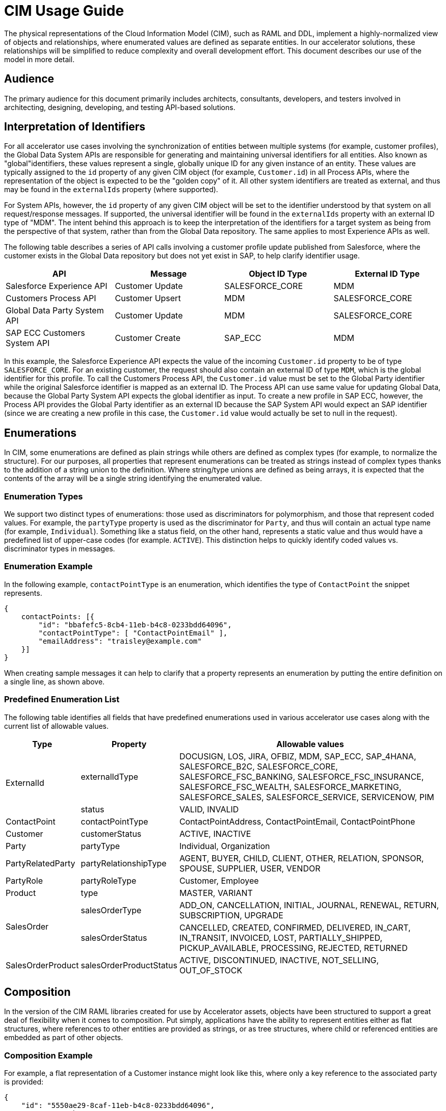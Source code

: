 = CIM Usage Guide

The physical representations of the Cloud Information Model (CIM), such as RAML and DDL, implement a highly-normalized view of objects and relationships, where enumerated values are defined as separate entities. In our accelerator solutions, these relationships will be simplified to reduce complexity and overall development effort. This document describes our use of the model in more detail.

== Audience

The primary audience for this document primarily includes architects, consultants, developers, and testers involved in architecting, designing, developing, and testing API-based solutions.

== Interpretation of Identifiers

For all accelerator use cases involving the synchronization of entities between multiple systems (for example, customer profiles), the Global Data System APIs are responsible for generating and maintaining universal identifiers for all entities. Also known as "global"identifiers, these values represent a single, globally unique ID for any given instance of an entity. These values are typically assigned to the `id` property of any given CIM object (for example, `Customer.id`) in all Process APIs, where the representation of the object is expected to be the "golden copy" of it. All other system identifiers are treated as external, and thus may be found in the `externalIds` property (where supported).

For System APIs, however, the `id` property of any given CIM object will be set to the identifier understood by that system on all request/response messages. If supported, the universal identifier will be found in the `externalIds` property with an external ID type of "MDM". The intent behind this approach is to keep the interpretation of the identifiers for a target system as being from the perspective of that system, rather than from the Global Data repository. The same applies to most Experience APIs as well.

The following table describes a series of API calls involving a customer profile update published from Salesforce, where the customer exists in the Global Data repository but does not yet exist in SAP, to help clarify identifier usage.

|===
| API | Message | Object ID Type | External ID Type

| Salesforce Experience API
| Customer Update
| SALESFORCE_CORE
| MDM

| Customers Process API
| Customer Upsert
| MDM
| SALESFORCE_CORE

| Global Data Party System API
| Customer Update
| MDM
| SALESFORCE_CORE

| SAP ECC Customers System API
| Customer Create
| SAP_ECC
| MDM
|===

In this example, the Salesforce Experience API expects the value of the incoming `Customer.id` property to be of type `SALESFORCE_CORE`. For an existing customer, the request should also contain an external ID of type `MDM`, which is the global identifier for this profile. To call the Customers Process API, the `Customer.id` value must be set to the Global Party identifier while the original Salesforce identifier is mapped as an external ID. The Process API can use same value for updating Global Data, because the Global Party System API expects the global identifier as input. To create a new profile in SAP ECC, however, the Process API provides the Global Party identifier as an external ID because the SAP System API would expect an SAP identifier (since we are creating a new profile in this case, the `Customer.id` value would actually be set to null in the request).

== Enumerations

In CIM, some enumerations are defined as plain strings while others are defined as complex types (for example, to normalize the structure). For our purposes, all properties that represent enumerations can be treated as strings instead of complex types thanks to the addition of a string union to the definition. Where string/type unions are defined as being arrays, it is expected that the contents of the array will be a single string identifying the enumerated value.

=== Enumeration Types

We support two distinct types of enumerations: those used as discriminators for polymorphism, and those that represent coded values. For example, the `partyType` property is used as the discriminator for `Party`, and thus will contain an actual type name (for example, `Individual`). Something like a status field, on the other hand, represents a static value and thus would have a predefined list of upper-case codes (for example. `ACTIVE`). This distinction helps to quickly identify coded values vs. discriminator types in messages.

=== Enumeration Example

In the following example, `contactPointType` is an enumeration, which identifies the type of `ContactPoint` the snippet represents.

[,json]
----
{
    contactPoints: [{
        "id": "bbafefc5-8cb4-11eb-b4c8-0233bdd64096",
        "contactPointType": [ "ContactPointEmail" ],
        "emailAddress": "traisley@example.com"
    }]
}
----

When creating sample messages it can help to clarify that a property represents an enumeration by putting the entire definition on a single line, as shown above.

=== Predefined Enumeration List

The following table identifies all fields that have predefined enumerations used in various accelerator use cases along with the current list of allowable values.

[%header%autowidth.spread]
|===
|Type |Property |Allowable values
.2+|ExternalId |externalIdType |DOCUSIGN, LOS, JIRA, OFBIZ, MDM, SAP_ECC, SAP_4HANA, SALESFORCE_B2C, SALESFORCE_CORE, SALESFORCE_FSC_BANKING, SALESFORCE_FSC_INSURANCE, SALESFORCE_FSC_WEALTH, SALESFORCE_MARKETING, SALESFORCE_SALES, SALESFORCE_SERVICE, SERVICENOW, PIM
|status |VALID, INVALID
|ContactPoint |contactPointType |ContactPointAddress, ContactPointEmail, ContactPointPhone
|Customer |customerStatus |ACTIVE, INACTIVE
|Party |partyType |Individual, Organization
|PartyRelatedParty |partyRelationshipType |AGENT, BUYER, CHILD, CLIENT, OTHER, RELATION, SPONSOR, SPOUSE, SUPPLIER, USER, VENDOR
|PartyRole |partyRoleType |Customer, Employee
|Product |type |MASTER, VARIANT
.2+|SalesOrder |salesOrderType |ADD_ON, CANCELLATION, INITIAL, JOURNAL, RENEWAL, RETURN, SUBSCRIPTION, UPGRADE
|salesOrderStatus |CANCELLED, CREATED, CONFIRMED, DELIVERED, IN_CART, IN_TRANSIT, INVOICED, LOST, PARTIALLY_SHIPPED, PICKUP_AVAILABLE, PROCESSING, REJECTED, RETURNED
|SalesOrderProduct |salesOrderProductStatus |ACTIVE, DISCONTINUED, INACTIVE, NOT_SELLING, OUT_OF_STOCK
|===

== Composition

In the version of the CIM RAML libraries created for use by Accelerator assets, objects have been structured to support a great deal of flexibility when it comes to composition. Put simply, applications have the ability to represent entities either as flat structures, where references to other entities are provided as strings, or as tree structures, where child or referenced entities are embedded as part of other objects.

=== Composition Example

For example, a flat representation of a Customer instance might look like this, where only a key reference to the associated party is provided:

[,json]
----
{
    "id": "5550ae29-8caf-11eb-b4c8-0233bdd64096",
    "customerNumber": "00002496",
    "customerStatus": "ACTIVE",
    "party": [
        "54d59448-8caf-11eb-b4c8-0233bdd64096"
    ],
    "partyRoleType": "Customer"
}
----

However, the same definition of the model also supports a more complete representation of a Customer, such as the following:

[,json]
----
{
    "id": "ed3a2956-8b0d-11eb-b4c8-0233bdd64096",
    "partyRoleType": "Customer",
    "party": [{
        "partyType": "Individual",
        "externalIds": [{
            "id": "0371853b-88bf-11eb-b4c8-0233bdd64096",
            "externalId": "INDVBCZXWC21121",
            "externalIdType": [ "SalesforceCore" ]
        }],
        "firstName": "Scott",
        "lastName": "Jenks",
        "personName": "Scott Jenks",
        "contactPoints": [{
            "id": "1ea2d3bd-8cb0-11eb-b4c8-0233bdd64096",
            "activeFromDate": "2015-03-15",
            "contactPointType": [ "ContactPointPhone" ],
            "formattedNationalPhoneNumber": "551-488-6996",
            "telephoneNumber": "551-488-6996"
        },{
            "id": "1defef22-8cb0-11eb-b4c8-0233bdd64096",
            "activeFromDate": "2015-03-15",
            "contactPointType": [ "ContactPointEmail" ],
            "emailAddress": "Jenks.Scott@example.com"
        }]
    }],
    "customerNumber": "1234446",
    "customerStatus": "Screened"
}
----

Individual applications may therefore choose to support arbitrary levels of composition in API requests and responses while still remaining valid against the model definition.

== Representation of Numbers

In CIM, all numeric properties are defined as integers. This means that, to accurately capture decimal amounts (for example, dollars and cents), values need to be multiplied and divided by the desired precision factor when assigning or reading numeric values, respectively. For example, the dollar amount of a sales order would need to be multiplied by 100 when assigning it to a CIM structure, as follows:

----
	grandTotalAmount: round(payload.orderTotalGross * 100)
----

The amount is rounded to more accurately reflect the precision in the event there are more than 2 decimals. Conversely, when this value is read from the CIM structure to be written to a back-end system expecting dollar amounts, it would need to be divided by 100 like so:

----
	Order_Total: payload.grandTotalAmount / 100
----

Since we are converting the value back to 2-decimal precision in this case, rounding is not required.

== See Also

* xref:cim-subject-areas.adoc[CIM Subject Areas]
* xref:cim-overview.adoc[CIM Overview]
